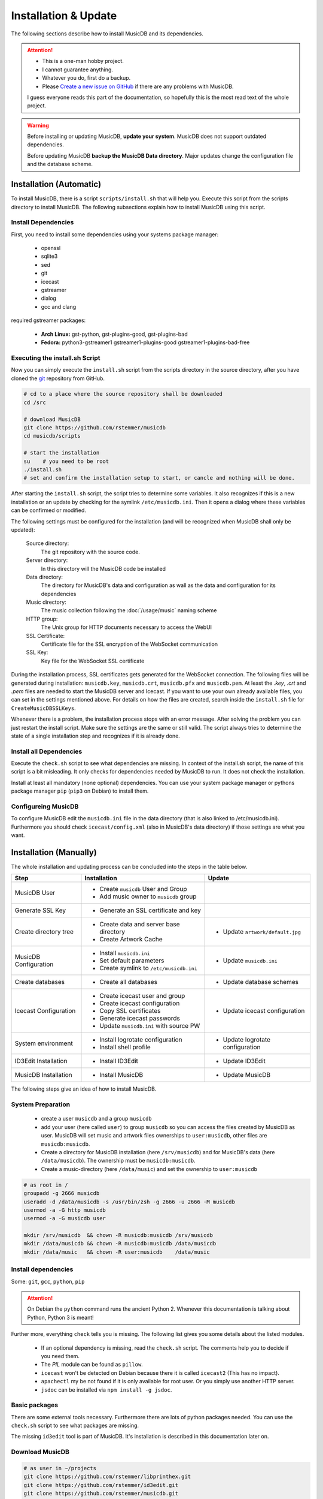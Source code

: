 Installation & Update
=====================

The following sections describe how to install MusicDB and its dependencies.

.. attention::

   * This is a one-man hobby project.
   * I cannot guarantee anything.
   * Whatever you do, first do a backup.
   * Please `Create a new issue on GitHub <https://github.com/rstemmer/musicdb/issues>`_ if there are any problems with MusicDB.

   I guess everyone reads this part of the documentation, so hopefully this is the most read text of the whole project.


.. warning::

   Before installing or updating MusicDB, **update your system**.
   MusicDB does not support outdated dependencies.

   Before updating MusicDB **backup the MusicDB Data directory**.
   Major updates change the configuration file and the database scheme.


Installation (Automatic)
------------------------

To install MusicDB, there is a script ``scripts/install.sh`` that will help you.
Execute this script from the scripts directory to install MusicDB.
The following subsections explain how to install MusicDB using this script.

Install Dependencies
^^^^^^^^^^^^^^^^^^^^

First, you need to install some dependencies using your systems package manager:

   * openssl
   * sqlite3
   * sed
   * git
   * icecast
   * gstreamer
   * dialog
   * gcc and clang

required gstreamer packages:

   * **Arch Linux:** gst-python, gst-plugins-good, gst-plugins-bad
   * **Fedora:** python3-gstreamer1 gstreamer1-plugins-good gstreamer1-plugins-bad-free

Executing the install.sh Script
^^^^^^^^^^^^^^^^^^^^^^^^^^^^^^^

Now you can simply execute the ``install.sh`` script from the scripts directory in the source directory,
after you have cloned the `git <https://github.com/rstemmer/musicdb>`_ repository from GitHub.

.. code-block:: bash

   # cd to a place where the source repository shall be downloaded
   cd /src

   # download MusicDB
   git clone https://github.com/rstemmer/musicdb
   cd musicdb/scripts

   # start the installation
   su    # you need to be root
   ./install.sh
   # set and confirm the installation setup to start, or cancle and nothing will be done.

After starting the ``install.sh`` script, the script tries to determine some variables.
It also recognizes if this is a new installation or an update by checking for the symlink ``/etc/musicdb.ini``.
Then it opens a dialog where these variables can be confirmed or modified.

The following settings must be configured for the installation (and will be recognized when MusicDB shall only be updated):

   Source directory:
      The git repository with the source code.

   Server directory:
      In this directory will the MusicDB code be installed

   Data directory:
      The directory for MusicDB's data and configuration as wall as the data and configuration for its dependencies

   Music directory:
      The music collection following the :doc:`/usage/music` naming scheme

   HTTP group:
      The Unix group for HTTP documents necessary to access the WebUI

   SSL Certificate:
      Certificate file for the SSL encryption of the WebSocket communication

   SSL Key:
      Key file for the WebSocket SSL certificate


During the installation process, SSL certificates gets generated for the WebSocket connection.
The following files will be generated during installation: ``musicdb.key``, ``musicdb.crt``, ``musicdb.pfx`` and ``musicdb.pem``.
At least the *.key*, *.crt* and *.pem* files are needed to start the MusicDB server and Icecast.
If you want to use your own already available files, you can set in the settings mentioned above.
For details on how the files are created, search inside the ``install.sh`` file for ``CreateMusicDBSSLKeys``.

Whenever there is a problem, the installation process stops with an error message.
After solving the problem you can just restart the install script.
Make sure the settings are the same or still valid.
The script always tries to determine the state of a single installation step and recognizes if it is already done.

Install all Dependencies
^^^^^^^^^^^^^^^^^^^^^^^^

Execute the ``check.sh`` script to see what dependencies are missing.
In context of the install.sh script, the name of this script is a bit misleading.
It only checks for dependencies needed by MusicDB to run. It does not check the installation.

Install at least all mandatory (none optional) dependencies.
You can use your system package manager or pythons package manager ``pip`` (``pip3`` on Debian) to install them.

Configureing MusicDB
^^^^^^^^^^^^^^^^^^^^

To configure MusicDB edit the ``musicdb.ini`` file in the data directory (that is also linked to /etc/musicdb.ini).
Furthermore you should check ``icecast/config.xml`` (also in MusicDB's data directory) if those settings are what you want.


Installation (Manually)
-----------------------

The whole installation and updating process can be concluded into the steps in the table below.

+-----------------------+------------------------------------------+------------------------------------------+
|         Step          |               Installation               |                  Update                  |
+=======================+==========================================+==========================================+
| MusicDB User          | - Create ``musicdb`` User and Group      |                                          |
|                       | - Add music owner to ``musicdb`` group   |                                          |
+-----------------------+------------------------------------------+------------------------------------------+
| Generate SSL Key      | - Generate an SSL certificate and key    |                                          |
+-----------------------+------------------------------------------+------------------------------------------+
| Create directory tree | - Create data and server base directory  | - Update ``artwork/default.jpg``         |
|                       | - Create Artwork Cache                   |                                          |
+-----------------------+------------------------------------------+------------------------------------------+
| MusicDB Configuration | - Install ``musicdb.ini``                | - Update ``musicdb.ini``                 |
|                       | - Set default parameters                 |                                          |
|                       | - Create symlink to ``/etc/musicdb.ini`` |                                          |
+-----------------------+------------------------------------------+------------------------------------------+
| Create databases      | - Create all databases                   | - Update database schemes                |
+-----------------------+------------------------------------------+------------------------------------------+
| Icecast Configuration | - Create icecast user and group          | - Update icecast configuration           |
|                       | - Create icecast configuration           |                                          |
|                       | - Copy SSL certificates                  |                                          |
|                       | - Generate icecast passwords             |                                          |
|                       | - Update ``musicdb.ini`` with source PW  |                                          |
+-----------------------+------------------------------------------+------------------------------------------+
| System environment    | - Install logrotate configuration        | - Update logrotate configuration         |
|                       | - Install shell profile                  |                                          |
+-----------------------+------------------------------------------+------------------------------------------+
| ID3Edit Installation  | - Install ID3Edit                        | - Update ID3Edit                         |
+-----------------------+------------------------------------------+------------------------------------------+
| MusicDB Installation  | - Install MusicDB                        | - Update MusicDB                         |
+-----------------------+------------------------------------------+------------------------------------------+



The following steps give an idea of how to install MusicDB.

System Preparation
^^^^^^^^^^^^^^^^^^

   - create a user ``musicdb`` and a group ``musicdb``
   - add your user (here called ``user``) to group ``musicdb`` so you can access the files created by MusicDB as user.
     MusicDB will set music and artwork files ownerships to ``user:musicdb``, other files are ``musicdb:musicdb``.
   - Create a directory for MusicDB installation (here ``/srv/musicdb``) and for MusicDB's data (here ``/data/musicdb``).
     The ownership must be ``musicdb:musicdb``.
   - Create a music-directory (here ``/data/music``) and set the ownership to ``user:musicdb``

.. code-block:: bash

   # as root in /
   groupadd -g 2666 musicdb
   useradd -d /data/musicdb -s /usr/bin/zsh -g 2666 -u 2666 -M musicdb
   usermod -a -G http musicdb
   usermod -a -G musicdb user

   mkdir /srv/musicdb  && chown -R musicdb:musicdb /srv/musicdb
   mkdir /data/musicdb && chown -R musicdb:musicdb /data/musicdb
   mkdir /data/music   && chown -R user:musicdb    /data/music


Install dependencies
^^^^^^^^^^^^^^^^^^^^

Some: ``git``, ``gcc``, ``python``, ``pip``

.. attention::

   On Debian the ``python`` command runs the ancient Python 2.
   Whenever this documentation is talking about Python, Python 3 is meant!

Further more, everything ``check`` tells you is missing.
The following list gives you some details about the listed modules.

   * If an optional dependency is missing, read the ``check.sh`` script. The comments help you to decide if you need them.
   * The *PIL* module can be found as ``pillow``.
   * ``icecast`` won't be detected on Debian because there it is called ``icecast2`` (This has no impact).
   * ``apachectl`` my be not found if it is only available for root user. Or you simply use another HTTP server.
   * ``jsdoc`` can be installed via ``npm install -g jsdoc``.

Basic packages
^^^^^^^^^^^^^^

There are some external tools necessary.
Furthermore there are lots of python packages needed.
You can use the ``check.sh`` script to see what packages are missing.

The missing ``id3edit`` tool is part of MusicDB.
It's installation is described in this documentation later on.

Download MusicDB
^^^^^^^^^^^^^^^^

.. code-block:: bash

   # as user in ~/projects
   git clone https://github.com/rstemmer/libprinthex.git
   git clone https://github.com/rstemmer/id3edit.git
   git clone https://github.com/rstemmer/musicdb.git



libprinthex
^^^^^^^^^^^

.. code-block:: bash

   cd libprinthex
   ./build.sh
   ./install.sh


id3edit
^^^^^^^

.. code-block:: bash

   cd id3edit
   ./build.sh
   ./install.sh

musicdb
^^^^^^^

.. code-block:: bash

   cd /srv/musicdb
   cp ~/projects/musicdb/update.sh .
   # edit update.sh and make sure it does what you expect
   ./update.sh

   # config
   cd /data/musicdb
   cp ~/projects/musicdb/share/musicdb.ini .
   cp ~/projects/musicdb/share/mdbstate.ini .
   chown musicdb:musicdb musicdb.ini
   chown musicdb:musicdb mdbstate.ini
   chmod g+w musicdb.ini
   chmod g+w mdbstate.ini
   vim musicdb.ini
    
   # this config can also be the default config
   cd /etc
   ln -s /data/musicdb/musicdb.ini musicdb.ini
   cd -
    
   # artwork
   mkdir -p artwork
   chown -R user:musicdb artwork
   chmod -R g+w artwork 
    
   cp ~/projects/musicdb/share/default.jpg artwork/default.jpg
   chown musicdb:musicdb artwork/default.jpg 
    
   # logfile
   touch debuglog.ansi && chown musicdb:musicdb debuglog.ansi
    
   # logrotate
   cp ~/projects/musicdb/share/logrotate.conf /etc/logrotate.d/musicdb



Configureing MusicDB WebUI
--------------------------

The WebUI configuration must be done inside the file ``webui/config.js``

At the begin of this file, the variable ``WEBSOCKET_URL`` must be configured.
In particular the port number must match the one set in the MusicDB Configuration file /etc/musicdb.ini.
An example variable is ``WEBSOCKET_URL = "wss://localhost:9000"``.

For further details, read the :doc:`/webui/websockets` documentation
See the sections for the watchdog and the communication to the server.

This configuration will be persistent when updating.
The update process saves the lines with the configuration and restores them after the file got replaced by a new one.

The web server must provide the following virtual directories:

   * ``/musicdb/`` pointing to the WebUI directory (``$SERVERDIR/webui``)
   * ``/musicdb/artwork/`` pointing to the artwork directory (``$DATADIR/artwork``)
   * ``/musicdb/music/`` pointing to the music source directory (``*/music``)
   * ``/musicdb/docs/`` pointing to the documentation directory (``$SERVERDIR/docs``)

An example `Apache <https://httpd.apache.org/>`_ configuration can look like this:

.. code-block:: apache

   Alias /musicdb/webui/artwork/ "/opt/musicdb/data/artwork/"
   <Directory "/opt/musicdb/data/artwork">
      AllowOverride None
      Options +FollowSymLinks
      Require all granted
   </Directory>

   Alias /musicdb/music/ "/data/music/"
   <Directory "/data/music>
      AllowOverride None
      Options +FollowSymLinks
      Require all granted
   </Directory>

   Alias /musicdb/docs/ "/opt/musicdb/server/docs/"
   <Directory "/opt/musicdb/server/docs">
       AllowOverride None
       Options +FollowSymLinks
       Require all granted
   </Directory>

   Alias /musicdb/ "/opt/musicdb/server/"
   <Directory "/opt/musicdb/server">
      AllowOverride None
      Options +ExecCGI +FollowSymLinks
      Require all granted
      AddType text/cache-manifest .iOSmanifest
   </Directory>
                              

When everything is correct, and the server is running, the WebUI can be reached via ``http://localhost/musicdb/webui/moderator.html``



First Run
---------

For starting and stopping the MusicDB WebSocket Server and its dependent processes, 
the scripts described in :doc:`/usage/scripts` are recommended.

For details of the configuration, see :doc:`/basics/config`.

You can access the WebUI by opening the file ``webui/moderator.html`` in your web browser.

The first time you want to connect to the WebSocket server you have to tell the browser that your SSL
certificates are "good".
Open the WebSocket URL in the browser with ``https`` instead of ``wss`` and create an exception.
So if your WebSocket address is ``wss://localhost:9000`` visit `https://localhost:9000`.


Update
------

.. warning::
   
   The MusicDB installation script cannot be tested as good as it should be tested.
   There may be some problems in special cases.
   Espacially when you use it for updating MusicDB, it could happen that you loose some configuration or in worts case your database.

   You really should **make a backup** of the MusicDB data directory!

If you want to update MusicDB, pull the latest version from GitHub, and execute the ``install.sh`` script.
Make sure the detected settings that are displayed in the dialog are correct.
For minor release updates, the ``quickupdate.sh`` is also OK (It just updates MusicDB without checking the environment).

.. code-block:: bash

   cd /src/musicdb      # go to MusicDB's source directory
   git pull             # get the latest source code
   git checkout master  # make sure you are in the master branch
   cd scripts           # go into the scripts directory
   su                   # you must be root for the updating process
   ./update.sh --major  # update


